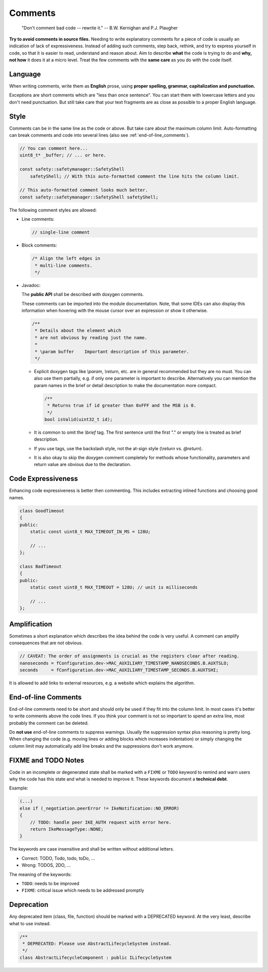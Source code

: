 .. _code_comments:

Comments
========

    "Don't comment bad code -- rewrite it."
    -- B.W. Kernighan and P.J. Plaugher

**Try to avoid comments in source files.** Needing to write explanatory comments for a piece of code
is usually an indication of lack of expressiveness. Instead of adding such comments, step back,
rethink, and try to express yourself in code, so that it is easier to read, understand and reason
about. Aim to describe **what** the code is trying to do and **why, not how** it does
it at a micro level. Treat the few comments with the **same care** as you do with the code itself.

Language
--------

When writing comments, write them as **English** prose, using **proper spelling, grammar,
capitalization and punctuation.**

Exceptions are short comments which are "less than once sentence". You can start them with
lowercase letters and you don't need punctuation. But still take care that your text
fragments are as close as possible to a proper English language.

Style
-----

Comments can be in the same line as the code or above. But take care about the maximum column
limit. Auto-formatting can break comments and code into several lines (also see
:ref:`end-of-line_comments`).

.. code-block:: cpp

    // You can comment here...
    uint8_t* _buffer; // ... or here.

    const safety::safetymanager::SafetyShell
        safetyShell; // With this auto-formatted comment the line hits the column limit.

    // This auto-formatted comment looks much better.
    const safety::safetymanager::SafetyShell safetyShell;

The following comment styles are allowed:

- Line comments:

  .. code-block:: cpp

      // single-line comment

- Block comments:

  .. code-block:: cpp

      /* Align the left edges in
       * multi-line comments.
       */

.. _code_comments_javadoc:

- Javadoc:

  The **public API** shall be described with doxygen comments.

  These comments can be imported into the module documentation.
  Note, that some IDEs can also display this information when hovering
  with the mouse cursor over an expression or show it otherwise.

  .. code-block:: cpp

    /**
     * Details about the element which
     * are not obvious by reading just the name.
     *
     * \param buffer    Important description of this parameter.
     */

  - Explicit doxygen tags like *\\param*, *\\return*, etc. are in general recommended but they are
    no must. You can also use them partially, e.g. if only one parameter is important to describe.
    Alternatively you can mention the param names in the brief or detail description to
    make the documentation more compact.

    .. code-block:: cpp

        /**
         * Returns true if id greater than 0xFFF and the MSB is 0.
         */
        bool isValid(uint32_t id);

  - It is common to omit the *\\brief* tag. The first sentence until the first "." or empty line
    is treated as brief description.
  - If you use tags, use the backslash style, not the at-sign style (*\\return* vs. *@return*).
  - It is also okay to skip the doxygen comment completely for methods whose functionality,
    parameters and return value are obvious due to the declaration.


Code Expressiveness
-------------------

Enhancing code expressiveness is better then commenting.
This includes extracting inlined functions and choosing good names.

.. code-block:: cpp

    class GoodTimeout
    {
    public:
        static const uint8_t MAX_TIMEOUT_IN_MS = 128U;

        // ...
    };

    class BadTimeout
    {
    public:
        static const uint8_t MAX_TIMEOUT = 128U; // unit is milliseconds

        // ...
    };

Amplification
-------------

Sometimes a short explanation which describes the idea behind the code is very useful.
A comment can amplify consequences that are not obvious.

.. code-block:: cpp

    // CAVEAT: The order of assignments is crucial as the registers clear after reading.
    nanoseconds = fConfiguration.dev->MAC_AUXILIARY_TIMESTAMP_NANOSECONDS.B.AUXTSLO;
    seconds     = fConfiguration.dev->MAC_AUXILIARY_TIMESTAMP_SECONDS.B.AUXTSHI;

It is allowed to add links to external resources,
e.g. a website which explains the algorithm.

.. _end-of-line_comments:

End-of-line Comments
--------------------

End-of-line comments need to be short and should only be used if they fit into the column limit.
In most cases it's better to write comments above the code lines. If you think your comment
is not so important to spend an extra line, most probably the comment can be deleted.

Do **not use** end-of-line comments to suppress warnings. Usually the
suppression syntax plus reasoning is pretty long. When changing the code (e.g. moving lines or
adding blocks which increases indentation) or simply changing the column limit may automatically
add line breaks and the suppressions don't work anymore.

FIXME and TODO Notes
--------------------

Code in an incomplete or degenerated state shall be marked with a ``FIXME`` or ``TODO`` keyword
to remind and warn users why the code has this state and what is needed to improve it.
These keywords document a **technical debt**.

Example:

.. code-block:: cpp

    (...)
    else if (_negotiation.peerError != IkeNotification::NO_ERROR)
    {
        // TODO: handle peer IKE_AUTH request with error here.
        return IkeMessageType::NONE;
    }

The keywords are case insensitive and shall be written without additional letters.

- Correct: TODO, Todo, todo, toDo, ...
- Wrong: TODOS, 2DO, ...

The meaning of the keywords:

- ``TODO``: needs to be improved
- ``FIXME``: critical issue which needs to be addressed promptly


Deprecation
-----------

Any deprecated item (class, file, function) should be marked with a DEPRECATED keyword.
At the very least, describe what to use instead.

.. code-block:: cpp

    /**
     * DEPRECATED: Please use AbstractLifecycleSystem instead.
     */
    class AbstractLifecycleComponent : public ILifecycleSystem
